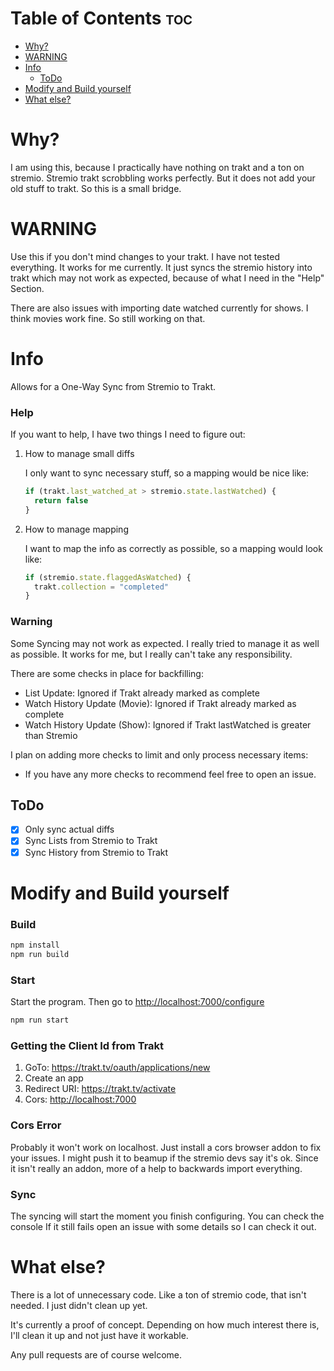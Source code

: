 * Table of Contents                                                     :toc:
- [[#why][Why?]]
- [[#warning][WARNING]]
- [[#info][Info]]
  - [[#todo][ToDo]]
- [[#modify-and-build-yourself][Modify and Build yourself]]
- [[#what-else][What else?]]

* Why?
I am using this, because I practically have nothing on trakt and a ton on stremio. Stremio trakt scrobbling works perfectly. But it does not add your old stuff to trakt. So this is a small bridge.

* WARNING
Use this if you don't mind changes to your trakt. I have not tested everything. It works for me currently. It just syncs the stremio history into trakt which may not work as expected, because of what I need in the "Help" Section.

There are also issues with importing date watched currently for shows. I think movies work fine.
So still working on that.

* Info
Allows for a One-Way Sync from Stremio to Trakt.

*** Help
If you want to help, I have two things I need to figure out:

**** How to manage small diffs
I only want to sync necessary stuff, so a mapping would be nice like:

#+begin_src typescript
  if (trakt.last_watched_at > stremio.state.lastWatched) {
    return false
  }
#+end_src

**** How to manage mapping
I want to map the info as correctly as possible, so a mapping would look like:

#+begin_src typescript
  if (stremio.state.flaggedAsWatched) {
    trakt.collection = "completed"
  }
#+end_src

*** Warning
Some Syncing may not work as expected. I really tried to manage it as well as possible. It works for me, but I really can't take any responsibility.

There are some checks in place for backfilling:
- List Update: Ignored if Trakt already marked as complete
- Watch History Update (Movie): Ignored if Trakt already marked as complete
- Watch History Update (Show): Ignored if Trakt lastWatched is greater than Stremio

I plan on adding more checks to limit and only process necessary items:
- If you have any more checks to recommend feel free to open an issue.

** ToDo
- [X] Only sync actual diffs
- [X] Sync Lists from Stremio to Trakt
- [X] Sync History from Stremio to Trakt


* Modify and Build yourself

*** Build

#+begin_src bash
  npm install
  npm run build
#+end_src

*** Start
Start the program. Then go to http://localhost:7000/configure
#+begin_src bash
  npm run start
#+end_src

*** Getting the Client Id from Trakt
 1. GoTo: [[https://trakt.tv/oauth/applications/new]]
 2. Create an app
 3. Redirect URI: [[https://trakt.tv/activate]]
 4. Cors: http://localhost:7000

*** Cors Error
Probably it won't work on localhost. Just install a cors browser addon to fix your issues.
I might push it to beamup if the stremio devs say it's ok. Since it isn't really an addon, more of a help to backwards import everything.

*** Sync
The syncing will start the moment you finish configuring. You can check the console
If it still fails open an issue with some details so I can check it out.

* What else?
There is a lot of unnecessary code. Like a ton of stremio code, that isn't needed. I just didn't clean up yet.

It's currently a proof of concept. Depending on how much interest there is, I'll clean it up and not just have it workable.

Any pull requests are of course welcome.
